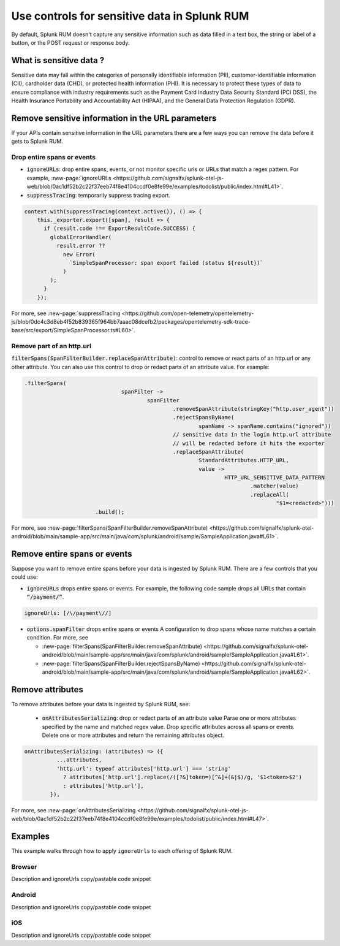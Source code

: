 .. _sensitive-data-rum:

************************************************************
Use controls for sensitive data in Splunk RUM
************************************************************

By default, Splunk RUM doesn't capture any sensitive information such as data filled in a text box, the string or label of a button, or the POST request or response body.


What is sensitive data ?
==========================

Sensitive data may fall within the categories of personally identifiable information (PII), customer-identifiable information (CII), cardholder data (CHD), or protected health information (PHI). It is necessary to protect these types of data to ensure compliance with industry requirements such as the Payment Card Industry Data Security Standard (PCI DSS), the Health Insurance Portability and Accountability Act (HIPAA), and the General Data Protection Regulation (GDPR).


Remove sensitive information in the URL parameters
======================================================================
If your APIs contain sensitive information in the URL parameters there are a few ways you can remove the data before it gets to Splunk RUM. 

Drop entire spans or events 
----------------------------
* :code:`ignoreURLs`: drop entire spans, events, or not monitor specific urls or URLs that match a regex pattern. For example, :new-page:`ignoreURLs <https://github.com/signalfx/splunk-otel-js-web/blob/0ac1df52b2c22f37eeb74f8e4104ccdf0e8fe99e/examples/todolist/public/index.html#L41>`.


* :code:`suppressTracing`: temporarily suppress tracing export. 

.. code-block:: javascript 
  
  context.with(suppressTracing(context.active()), () => {
      this._exporter.export([span], result => {
        if (result.code !== ExportResultCode.SUCCESS) {
          globalErrorHandler(
            result.error ??
              new Error(
                `SimpleSpanProcessor: span export failed (status ${result})`
              )
          );
        }
      });


For more, see :new-page:`suppressTracing <https://github.com/open-telemetry/opentelemetry-js/blob/0dc4c3d8eb4f52b839365f964bb7aaac08dcefb2/packages/opentelemetry-sdk-trace-base/src/export/SimpleSpanProcessor.ts#L60>`.


Remove part of an http.url 
---------------------------------------

:code:`filterSpans(SpanFilterBuilder.replaceSpanAttribute)`: control to remove or react parts of an http.url or any other attribute. You can also use this control to drop or redact parts of an attribute value. 
For example: 

.. code-block:: javascript

  .filterSpans(
                                spanFilter ->
                                        spanFilter
                                                .removeSpanAttribute(stringKey("http.user_agent"))
                                                .rejectSpansByName(
                                                        spanName -> spanName.contains("ignored"))
                                                // sensitive data in the login http.url attribute
                                                // will be redacted before it hits the exporter
                                                .replaceSpanAttribute(
                                                        StandardAttributes.HTTP_URL,
                                                        value ->
                                                                HTTP_URL_SENSITIVE_DATA_PATTERN
                                                                        .matcher(value)
                                                                        .replaceAll(
                                                                                "$1=<redacted>")))
                        .build();



For more, see :new-page:`filterSpans(SpanFilterBuilder.removeSpanAttribute) <https://github.com/signalfx/splunk-otel-android/blob/main/sample-app/src/main/java/com/splunk/android/sample/SampleApplication.java#L61>`.


Remove entire spans or events
================================

Suppose you want to remove entire spans before your data is ingested by Splunk RUM. There are a few controls that you could use: 

* :code:`ignoreURLs` drops entire spans or events. For example, the following code sample drops all URLs that contain :code:`“/payment/”`.

.. code:: javascript

  ignoreUrls: [/\/payment\//] 


* :code:`options.spanFilter` drops entire spans or events  A configuration to drop spans whose name matches a certain condition. For more, see 

  * :new-page:`filterSpans(SpanFilterBuilder.removeSpanAttribute) <https://github.com/signalfx/splunk-otel-android/blob/main/sample-app/src/main/java/com/splunk/android/sample/SampleApplication.java#L61>`.
  * :new-page:`filterSpans(SpanFilterBuilder.rejectSpansByName) <https://github.com/signalfx/splunk-otel-android/blob/main/sample-app/src/main/java/com/splunk/android/sample/SampleApplication.java#L62>`.


Remove attributes 
===================
To remove attributes before your data is ingested by Splunk RUM, see: 

 * :code:`onAttributesSerializing`: drop or redact parts of an attribute value Parse one or more attributes specified by the name and matched regex value.  Drop specific attributes across all spans or events. Delete one or more attributes and return the remaining attributes object. 


.. code-block:: javascript

  onAttributesSerializing: (attributes) => ({
            ...attributes,
            'http.url': typeof attributes['http.url'] === 'string'
              ? attributes['http.url'].replace(/([?&]token=)[^&]+(&|$)/g, '$1<token>$2')
              : attributes['http.url'],
          }),

For more, see :new-page:`onAttributesSerializing <https://github.com/signalfx/splunk-otel-js-web/blob/0ac1df52b2c22f37eeb74f8e4104ccdf0e8fe99e/examples/todolist/public/index.html#L47>`.



Examples
==============================
This example walks through how to apply ``ignoreUrls`` to each offering of Splunk RUM. 

Browser 
----------

Description and ignoreUrls copy/pastable code snippet

Android 
-----------

Description and ignoreUrls copy/pastable code snippet

iOS
----

Description and ignoreUrls copy/pastable code snippet
